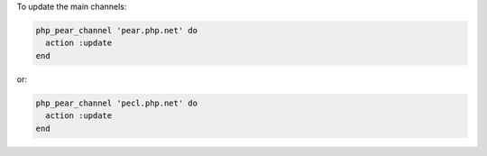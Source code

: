 .. This is an included how-to. 

To update the main channels:

.. code-block:: ruby

   php_pear_channel 'pear.php.net' do
     action :update
   end

or:

.. code-block:: ruby

   php_pear_channel 'pecl.php.net' do
     action :update
   end

